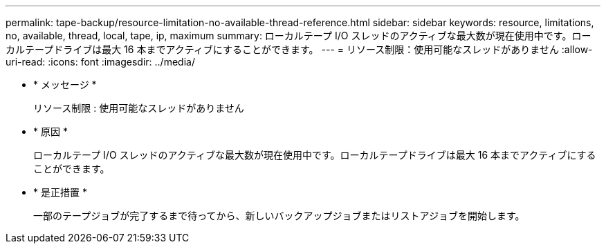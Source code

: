 ---
permalink: tape-backup/resource-limitation-no-available-thread-reference.html 
sidebar: sidebar 
keywords: resource, limitations, no, available, thread, local, tape, ip, maximum 
summary: ローカルテープ I/O スレッドのアクティブな最大数が現在使用中です。ローカルテープドライブは最大 16 本までアクティブにすることができます。 
---
= リソース制限：使用可能なスレッドがありません
:allow-uri-read: 
:icons: font
:imagesdir: ../media/


* * メッセージ *
+
リソース制限 : 使用可能なスレッドがありません

* * 原因 *
+
ローカルテープ I/O スレッドのアクティブな最大数が現在使用中です。ローカルテープドライブは最大 16 本までアクティブにすることができます。

* * 是正措置 *
+
一部のテープジョブが完了するまで待ってから、新しいバックアップジョブまたはリストアジョブを開始します。


